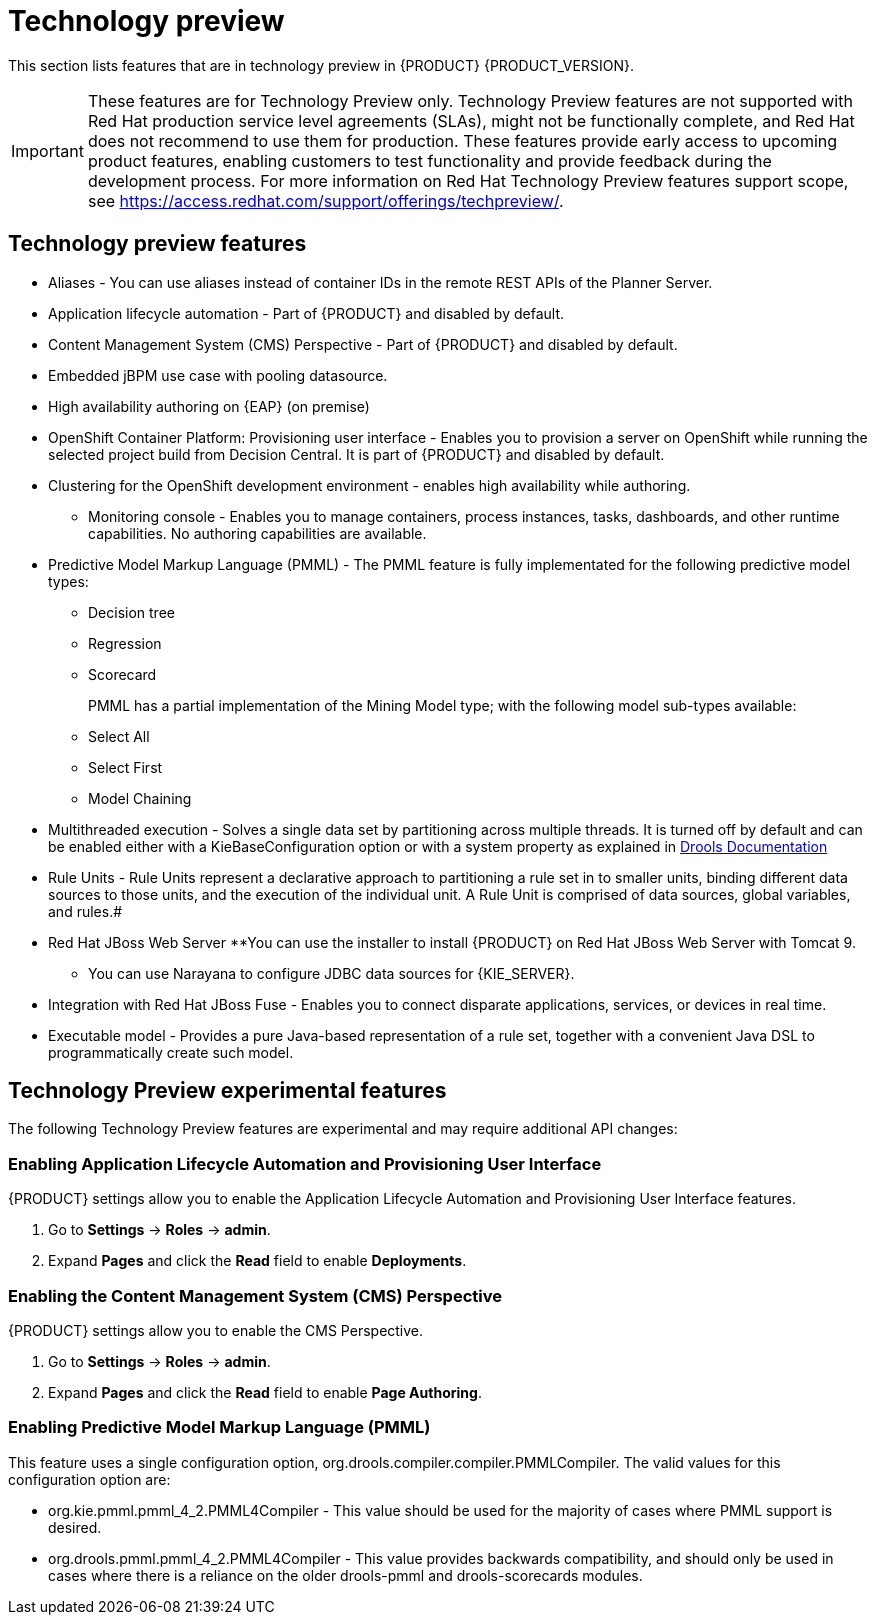 [id='ba-dm-rn-tech-preview-con']
= Technology preview

This section lists features that are in technology preview in {PRODUCT} {PRODUCT_VERSION}. 

[IMPORTANT]
====
These features are for Technology Preview only. Technology Preview features
are not supported with Red Hat production service level agreements (SLAs), might
not be functionally complete, and Red Hat does not recommend to use them for
production. These features provide early access to upcoming product features,
enabling customers to test functionality and provide feedback during the
development process.
For more information on Red Hat Technology Preview features support scope,
see https://access.redhat.com/support/offerings/techpreview/.
====

== Technology preview features
* Aliases - You can use aliases instead of container IDs in the remote REST APIs of the Planner Server.
* Application lifecycle automation - Part of {PRODUCT} and disabled by default.
* Content Management System (CMS) Perspective - Part of {PRODUCT} and disabled by default.
* Embedded jBPM use case with pooling datasource.
* High availability authoring on {EAP} (on premise)
* OpenShift Container Platform: Provisioning user interface - Enables you to provision a server on OpenShift while running the selected project build from Decision Central. It is part of {PRODUCT} and disabled by default.
* Clustering for the OpenShift development environment - enables high availability while authoring.
//https://issues.jboss.org/browse/BAPL-896
** Monitoring console - Enables you to manage containers, process instances, tasks, dashboards, and other runtime capabilities. No authoring capabilities are available.
* Predictive Model Markup Language (PMML) - The PMML feature is fully implementated for the following predictive model types:
** Decision tree
** Regression
** Scorecard
+
PMML has a partial implementation of the Mining Model type; with the following model sub-types available:
** Select All
** Select First
** Model Chaining
* Multithreaded execution - Solves a single data set by partitioning across multiple threads. It is turned off by default and can be enabled either with a KieBaseConfiguration option or with a system property as explained in http://docs.jboss.org/drools/release/7.5.0.Final/drools-docs/html_single/#_multithreaded_rule_engine[Drools Documentation]
* Rule Units - Rule Units represent a declarative approach to partitioning a rule set in to smaller units, binding different data sources to those units, and the execution of the individual unit. A Rule Unit is comprised of data sources, global variables, and rules.#
* Red Hat JBoss Web Server
**You can use the installer to install {PRODUCT} on Red Hat JBoss Web Server with Tomcat 9.
** You can use Narayana to configure JDBC data sources for {KIE_SERVER}.
* Integration with Red Hat JBoss Fuse - Enables you to connect disparate applications, services, or devices in real time.
* Executable model - Provides a pure Java-based representation of a rule set, together with a convenient Java DSL to programmatically create such model. 
//https://issues.jboss.org/browse/BXMSDOC-2588

== Technology Preview experimental features
The following Technology Preview features are experimental and may require additional API changes:

=== Enabling Application Lifecycle Automation and Provisioning User Interface
{PRODUCT} settings allow you to enable the Application Lifecycle Automation and Provisioning User Interface features.

. Go to *Settings* -> *Roles* -> *admin*.
. Expand *Pages* and click the *Read* field to enable *Deployments*.

=== Enabling the Content Management System (CMS) Perspective
{PRODUCT} settings allow you to enable the CMS Perspective.

. Go to *Settings* -> *Roles* -> *admin*.
. Expand *Pages* and click the *Read* field to enable *Page Authoring*.

=== Enabling Predictive Model Markup Language (PMML)
This feature uses a single configuration option, org.drools.compiler.compiler.PMMLCompiler. The valid values for this configuration option are:

* org.kie.pmml.pmml_4_2.PMML4Compiler - This value should be used for the majority of cases where PMML support is desired.
* org.drools.pmml.pmml_4_2.PMML4Compiler - This value provides backwards compatibility, and should only be used in cases where there is a reliance on the older drools-pmml and drools-scorecards modules.